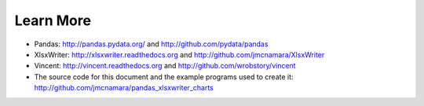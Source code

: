 Learn More
==========

* Pandas: http://pandas.pydata.org/ and http://github.com/pydata/pandas

* XlsxWriter: http://xlsxwriter.readthedocs.org and http://github.com/jmcnamara/XlsxWriter

* Vincent: http://vincent.readthedocs.org and http://github.com/wrobstory/vincent

* The source code for this document and the example programs used to create it: http://github.com/jmcnamara/pandas_xlsxwriter_charts
